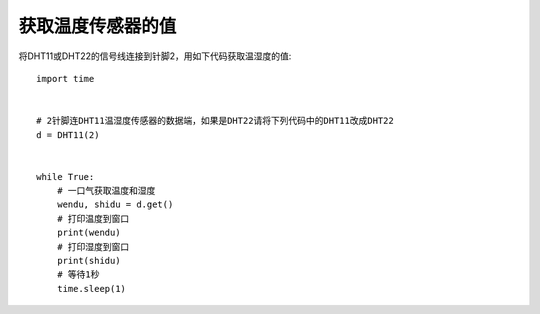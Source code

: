 获取温度传感器的值
====================

将DHT11或DHT22的信号线连接到针脚2，用如下代码获取温湿度的值::

    import time


    # 2针脚连DHT11温湿度传感器的数据端，如果是DHT22请将下列代码中的DHT11改成DHT22
    d = DHT11(2)


    while True:
        # 一口气获取温度和湿度
        wendu, shidu = d.get()
        # 打印温度到窗口
        print(wendu)
        # 打印湿度到窗口
        print(shidu)
        # 等待1秒
        time.sleep(1)
